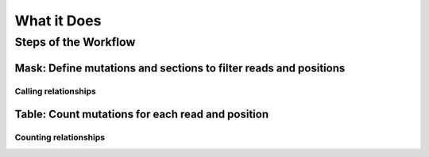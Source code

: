 ********************************************************************************
What it Does
********************************************************************************

.. _wf_steps:

Steps of the Workflow
================================================================================

.. _wf_mask:

Mask: Define mutations and sections to filter reads and positions
--------------------------------------------------------------------------------

.. _mask_call:

Calling relationships
^^^^^^^^^^^^^^^^^^^^^^^^^^^^^^^^^^^^^^^^^^^^^^^^^^^^^^^^^^^^^^^^^^^^^^^^^^^^^^^^

.. _wf_table:

Table: Count mutations for each read and position
--------------------------------------------------------------------------------

.. _table_count:

Counting relationships
^^^^^^^^^^^^^^^^^^^^^^^^^^^^^^^^^^^^^^^^^^^^^^^^^^^^^^^^^^^^^^^^^^^^^^^^^^^^^^^^
